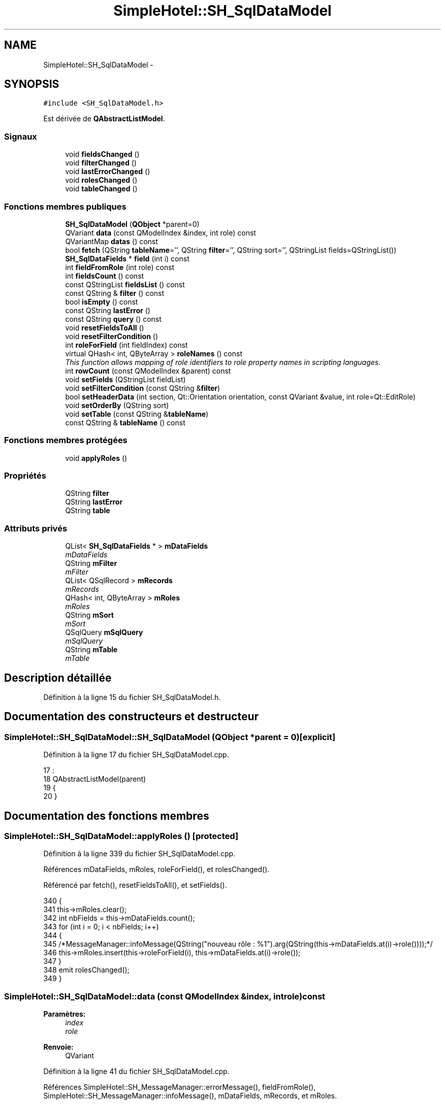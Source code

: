.TH "SimpleHotel::SH_SqlDataModel" 3 "Lundi Juin 24 2013" "Version 0.4" "PreCheck" \" -*- nroff -*-
.ad l
.nh
.SH NAME
SimpleHotel::SH_SqlDataModel \- 
.SH SYNOPSIS
.br
.PP
.PP
\fC#include <SH_SqlDataModel\&.h>\fP
.PP
Est dérivée de \fBQAbstractListModel\fP\&.
.SS "Signaux"

.in +1c
.ti -1c
.RI "void \fBfieldsChanged\fP ()"
.br
.ti -1c
.RI "void \fBfilterChanged\fP ()"
.br
.ti -1c
.RI "void \fBlastErrorChanged\fP ()"
.br
.ti -1c
.RI "void \fBrolesChanged\fP ()"
.br
.ti -1c
.RI "void \fBtableChanged\fP ()"
.br
.in -1c
.SS "Fonctions membres publiques"

.in +1c
.ti -1c
.RI "\fBSH_SqlDataModel\fP (\fBQObject\fP *parent=0)"
.br
.ti -1c
.RI "QVariant \fBdata\fP (const QModelIndex &index, int role) const "
.br
.ti -1c
.RI "QVariantMap \fBdatas\fP () const "
.br
.ti -1c
.RI "bool \fBfetch\fP (QString \fBtableName\fP='', QString \fBfilter\fP='', QString sort='', QStringList fields=QStringList())"
.br
.ti -1c
.RI "\fBSH_SqlDataFields\fP * \fBfield\fP (int i) const "
.br
.ti -1c
.RI "int \fBfieldFromRole\fP (int role) const "
.br
.ti -1c
.RI "int \fBfieldsCount\fP () const "
.br
.ti -1c
.RI "const QStringList \fBfieldsList\fP () const "
.br
.ti -1c
.RI "const QString & \fBfilter\fP () const "
.br
.ti -1c
.RI "bool \fBisEmpty\fP () const "
.br
.ti -1c
.RI "const QString \fBlastError\fP ()"
.br
.ti -1c
.RI "const QString \fBquery\fP () const "
.br
.ti -1c
.RI "void \fBresetFieldsToAll\fP ()"
.br
.ti -1c
.RI "void \fBresetFilterCondition\fP ()"
.br
.ti -1c
.RI "int \fBroleForField\fP (int fieldIndex) const "
.br
.ti -1c
.RI "virtual QHash< int, QByteArray > \fBroleNames\fP () const "
.br
.RI "\fIThis function allows mapping of role identifiers to role property names in scripting languages\&. \fP"
.ti -1c
.RI "int \fBrowCount\fP (const QModelIndex &parent) const "
.br
.ti -1c
.RI "void \fBsetFields\fP (QStringList fieldList)"
.br
.ti -1c
.RI "void \fBsetFilterCondition\fP (const QString &\fBfilter\fP)"
.br
.ti -1c
.RI "bool \fBsetHeaderData\fP (int section, Qt::Orientation orientation, const QVariant &value, int role=Qt::EditRole)"
.br
.ti -1c
.RI "void \fBsetOrderBy\fP (QString sort)"
.br
.ti -1c
.RI "void \fBsetTable\fP (const QString &\fBtableName\fP)"
.br
.ti -1c
.RI "const QString & \fBtableName\fP () const "
.br
.in -1c
.SS "Fonctions membres protégées"

.in +1c
.ti -1c
.RI "void \fBapplyRoles\fP ()"
.br
.in -1c
.SS "Propriétés"

.in +1c
.ti -1c
.RI "QString \fBfilter\fP"
.br
.ti -1c
.RI "QString \fBlastError\fP"
.br
.ti -1c
.RI "QString \fBtable\fP"
.br
.in -1c
.SS "Attributs privés"

.in +1c
.ti -1c
.RI "QList< \fBSH_SqlDataFields\fP * > \fBmDataFields\fP"
.br
.RI "\fImDataFields \fP"
.ti -1c
.RI "QString \fBmFilter\fP"
.br
.RI "\fImFilter \fP"
.ti -1c
.RI "QList< QSqlRecord > \fBmRecords\fP"
.br
.RI "\fImRecords \fP"
.ti -1c
.RI "QHash< int, QByteArray > \fBmRoles\fP"
.br
.RI "\fImRoles \fP"
.ti -1c
.RI "QString \fBmSort\fP"
.br
.RI "\fImSort \fP"
.ti -1c
.RI "QSqlQuery \fBmSqlQuery\fP"
.br
.RI "\fImSqlQuery \fP"
.ti -1c
.RI "QString \fBmTable\fP"
.br
.RI "\fImTable \fP"
.in -1c
.SH "Description détaillée"
.PP 
Définition à la ligne 15 du fichier SH_SqlDataModel\&.h\&.
.SH "Documentation des constructeurs et destructeur"
.PP 
.SS "SimpleHotel::SH_SqlDataModel::SH_SqlDataModel (\fBQObject\fP *parent = \fC0\fP)\fC [explicit]\fP"

.PP
Définition à la ligne 17 du fichier SH_SqlDataModel\&.cpp\&.
.PP
.nf
17                                                 :
18     QAbstractListModel(parent)
19 {
20 }
.fi
.SH "Documentation des fonctions membres"
.PP 
.SS "SimpleHotel::SH_SqlDataModel::applyRoles ()\fC [protected]\fP"

.PP
Définition à la ligne 339 du fichier SH_SqlDataModel\&.cpp\&.
.PP
Références mDataFields, mRoles, roleForField(), et rolesChanged()\&.
.PP
Référencé par fetch(), resetFieldsToAll(), et setFields()\&.
.PP
.nf
340 {
341     this->mRoles\&.clear();
342     int nbFields = this->mDataFields\&.count();
343     for (int i = 0; i < nbFields; i++)
344     {
345         /*MessageManager::infoMessage(QString("nouveau rôle : %1")\&.arg(QString(this->mDataFields\&.at(i)->role())));*/
346         this->mRoles\&.insert(this->roleForField(i), this->mDataFields\&.at(i)->role());
347     }
348     emit rolesChanged();
349 }
.fi
.SS "SimpleHotel::SH_SqlDataModel::data (const QModelIndex &index, introle) const"

.PP
\fBParamètres:\fP
.RS 4
\fIindex\fP 
.br
\fIrole\fP 
.RE
.PP
\fBRenvoie:\fP
.RS 4
QVariant 
.RE
.PP

.PP
Définition à la ligne 41 du fichier SH_SqlDataModel\&.cpp\&.
.PP
Références SimpleHotel::SH_MessageManager::errorMessage(), fieldFromRole(), SimpleHotel::SH_MessageManager::infoMessage(), mDataFields, mRecords, et mRoles\&.
.PP
Référencé par SimpleHotel::SH_ExtendedProxyModel::data()\&.
.PP
.nf
42 {
43     if (this->mRecords\&.count() > 0)
44     {
45         int row = index\&.row();
46         int column = this->fieldFromRole(role);
47         int nbCols = this->mRoles\&.count();
48         if(column >= 0 && column < nbCols) {
49             SH_MessageManager::infoMessage(QString("row : %1, column : %2, field: %3 (%4), value : %5\n")\&.arg(index\&.row())\&.arg(index\&.column())\&.arg(column)\&.arg(QString(this->mDataFields\&.at(column)->role()))\&.arg(this->mRecords\&.at(row)\&.value(column)\&.toString()));
50             return this->mRecords\&.at(row)\&.value(column);
51         } else{
52             SH_MessageManager::errorMessage(QString("rien à retourner pour %1x%2x%3 (%4>=%5)")\&.arg(index\&.row())\&.arg(index\&.column())\&.arg(role)\&.arg(column)\&.arg(nbCols));
53         }
54     }
55     SH_MessageManager::errorMessage("modèle vide");
56     return QVariant();
57 }
.fi
.SS "SimpleHotel::SH_SqlDataModel::datas () const"

.PP
\fBParamètres:\fP
.RS 4
\fIindex\fP 
.br
\fIrole\fP 
.RE
.PP
\fBRenvoie:\fP
.RS 4
QVariant 
.RE
.PP

.PP
Définition à la ligne 64 du fichier SH_SqlDataModel\&.cpp\&.
.PP
Références SimpleHotel::SH_MessageManager::debugMessage(), mRecords, et mRoles\&.
.PP
Référencé par SimpleHotel::SH_DatabaseContentQuestionState::SH_DatabaseContentQuestionState()\&.
.PP
.nf
65 {
66     SH_MessageManager::debugMessage("datas");
67     QVariantMap result;
68     if (this->mRecords\&.count() > 0)
69     {
70         for(int column = 0; column < this->mRoles\&.count(); column++) {
71             for(int row = 0; row < this->mRecords\&.count();row++) {
72                 //SH_MessageManager::debugMessage( "data inserted");
73                 result\&.insertMulti(this->mRoles\&.value(column),this->mRecords\&.at(row)\&.value(column));
74             }
75         }
76     }
77     return result;
78 }
.fi
.SS "SimpleHotel::SH_SqlDataModel::fetch (QStringtableName = \fC''\fP, QStringfilter = \fC''\fP, QStringsort = \fC''\fP, QStringListfields = \fCQStringList()\fP)"

.PP
\fBParamètres:\fP
.RS 4
\fItableName\fP 
.br
\fIfilter\fP 
.br
\fIsort\fP 
.br
\fIfields\fP 
.RE
.PP
\fBRenvoie:\fP
.RS 4
bool 
.RE
.PP

.PP
Définition à la ligne 195 du fichier SH_SqlDataModel\&.cpp\&.
.PP
Références applyRoles(), SimpleHotel::SH_MessageManager::debugMessage(), SimpleHotel::SH_MessageManager::errorMessage(), SimpleHotel::SH_DatabaseManager::execSelectQuery(), field(), fieldsChanged(), fieldsList(), SimpleHotel::SH_DatabaseManager::getInstance(), isEmpty(), lastError(), mDataFields, mFilter, mRecords, mSort, mSqlQuery, mTable, setFields(), setFilterCondition(), SimpleHotel::SH_SqlDataFields::setName(), setOrderBy(), et setTable()\&.
.PP
Référencé par SimpleHotel::SH_ExtendedProxyModel::fetch(), et SimpleHotel::SH_DatabaseContentQuestionState::SH_DatabaseContentQuestionState()\&.
.PP
.nf
196 {
197     if(!mTable\&.isEmpty() || !tableName\&.isEmpty()) {
198         SH_MessageManager::debugMessage("Bienvenue dans fetch");
199         SH_MessageManager::debugMessage(mTable + " " + this->fieldsList()\&.join(", ") + " " +mFilter + " " + mSort);
200         this->setFields(fieldsList);
201         this->setTable(tableName);
202         this->setFilterCondition(filter);
203         this->setOrderBy(sort);
204         SH_MessageManager::debugMessage(mTable + " " + this->fieldsList()\&.join(", ") + " " +filter + " " + sort);
205         try
206         {
207             beginResetModel();
208             mRecords\&.clear();
209             endResetModel();
210             SH_MessageManager::debugMessage(mTable + " " + this->fieldsList()\&.join(", ") + " " +mFilter + " " + mSort);
211             mSqlQuery = SH_DatabaseManager::getInstance()->execSelectQuery(mTable, this->fieldsList(), mFilter, mSort);
212             //SH_MessageManager::infoMessage(mSqlQuery\&.executedQuery());
213             bool next = mSqlQuery\&.next();
214             if(next) {
215                 SH_MessageManager::debugMessage("next ok");
216             }
217             while (next) /* && mSqlQuery\&.isActive())*/
218             {
219                 QSqlRecord record = mSqlQuery\&.record();
220                 /*SH_MessageManager::debugMessage("Nouvelle ligne récupérée");
221                 SH_MessageManager::debugMessage(QString("%1 champs")\&.arg(record\&.count()));*/
222                 if (mSqlQuery\&.isValid() && (!record\&.isEmpty()) && (record\&.count() > 0))
223                 {
224                     beginInsertRows(QModelIndex(), 0, 0);
225                     mRecords\&.append(record);
226                     /*int nbFields = record\&.count();
227                     for (int i = 0; i < nbFields; i++)
228                     {
229                         SH_MessageManager::infoMessage(QString("%1 : %2")\&.arg(record\&.fieldName(i))\&.arg(record\&.value(i)\&.toString()));
230                     }*/
231                     if (mDataFields\&.empty())
232                     {
233                         int nbFields = record\&.count();
234                         for (int i = 0; i < nbFields; i++)
235                         {
236                             SH_SqlDataFields *field = new SH_SqlDataFields();
237                             field->setName(record\&.fieldName(i));
238                             //SH_MessageManager::infoMessage(QString("nouveau champ (le n°%1): %2")\&.arg(i)\&.arg(field->name()));
239                             mDataFields\&.append(field);
240                         }
241                         this->applyRoles();
242                         emit fieldsChanged();
243                     }
244                     endInsertRows();
245                 }
246                 next = mSqlQuery\&.next();
247             }
248         }
249         catch (const std::exception &e)
250         {
251             SH_MessageManager::errorMessage(e\&.what(), "exception");
252             if (this->lastError()\&.isEmpty())
253             {
254                 SH_MessageManager::errorMessage(this->lastError(), "erreur SQL");
255             }
256         }
257         if (this->lastError()\&.isEmpty())
258         {
259             SH_MessageManager::errorMessage(this->lastError(), "erreur SQL");
260         }
261     }
262     return (!this->isEmpty());
263 }
.fi
.SS "SimpleHotel::SH_SqlDataModel::field (inti) const"

.PP
\fBParamètres:\fP
.RS 4
\fIi\fP 
.RE
.PP
\fBRenvoie:\fP
.RS 4
SqlDataFields 
.RE
.PP

.PP
Définition à la ligne 271 du fichier SH_SqlDataModel\&.cpp\&.
.PP
Références fieldsCount(), et mDataFields\&.
.PP
Référencé par fetch(), SimpleHotel::SH_ExtendedProxyModel::field(), SimpleHotel::SH_BillingsTableModel::fillModel(), SimpleHotel::SH_BookingsTableModel::fillModel(), setFields(), SimpleHotel::SH_ExtendedProxyModel::setSortKeyColumn(), et SimpleHotel::SH_ExtendedProxyModel::sort()\&.
.PP
.nf
272 {
273     i = qMin(i, this->fieldsCount()-1);
274     i = qMax(i, 0);
275     return this->mDataFields\&.at(i);
276 }
.fi
.SS "SimpleHotel::SH_SqlDataModel::fieldFromRole (introle) const\fC [inline]\fP"

.PP
\fBParamètres:\fP
.RS 4
\fIrole\fP 
.RE
.PP
\fBRenvoie:\fP
.RS 4
int 
.RE
.PP

.PP
Définition à la ligne 82 du fichier SH_SqlDataModel\&.h\&.
.PP
Référencé par data()\&.
.PP
.nf
82 { return role - Qt::UserRole; }
.fi
.SS "SimpleHotel::SH_SqlDataModel::fieldsChanged ()\fC [signal]\fP"

.PP
Référencé par fetch(), resetFieldsToAll(), et setFields()\&.
.SS "SimpleHotel::SH_SqlDataModel::fieldsCount () const"

.PP
\fBRenvoie:\fP
.RS 4
int 
.RE
.PP

.PP
Définition à la ligne 358 du fichier SH_SqlDataModel\&.cpp\&.
.PP
Références mDataFields\&.
.PP
Référencé par field(), et SimpleHotel::SH_ExtendedProxyModel::fieldsCount()\&.
.PP
.nf
359 {
360     return mDataFields\&.count();
361 }
.fi
.SS "SimpleHotel::SH_SqlDataModel::fieldsList () const"

.PP
\fBRenvoie:\fP
.RS 4
const QString 
.RE
.PP

.PP
Définition à la ligne 135 du fichier SH_SqlDataModel\&.cpp\&.
.PP
Références mDataFields\&.
.PP
Référencé par fetch(), et SimpleHotel::SH_ExtendedProxyModel::fields()\&.
.PP
.nf
136 {
137     QStringList fields;
138     if(!this->mDataFields\&.isEmpty()) {
139         int c = mDataFields\&.count();
140         for (int i = 0; i < c; i++)
141         {
142             fields \&.append(this->mDataFields\&.at(i)->name());
143         }
144     }
145     return fields;
146 }
.fi
.SS "const QString& SimpleHotel::SH_SqlDataModel::filter () const"

.PP
Référencé par setFilterCondition()\&.
.SS "SimpleHotel::SH_SqlDataModel::filterChanged ()\fC [signal]\fP"

.PP
Référencé par resetFilterCondition(), et setFilterCondition()\&.
.SS "SimpleHotel::SH_SqlDataModel::isEmpty () const"

.PP
\fBRenvoie:\fP
.RS 4
bool 
.RE
.PP

.PP
Définition à la ligne 380 du fichier SH_SqlDataModel\&.cpp\&.
.PP
Références mRecords\&.
.PP
Référencé par fetch(), et SimpleHotel::SH_ExtendedProxyModel::isEmpty()\&.
.PP
.nf
381 {
382     return mRecords\&.empty();
383 }
.fi
.SS "const QString SimpleHotel::SH_SqlDataModel::lastError ()"

.PP
Référencé par fetch()\&.
.SS "SimpleHotel::SH_SqlDataModel::lastErrorChanged ()\fC [signal]\fP"

.SS "SimpleHotel::SH_SqlDataModel::query () const"

.PP
\fBRenvoie:\fP
.RS 4
const QString 
.RE
.PP

.PP
Définition à la ligne 102 du fichier SH_SqlDataModel\&.cpp\&.
.PP
Références mSqlQuery\&.
.PP
.nf
103 {
104     return mSqlQuery\&.lastQuery();
105 }
.fi
.SS "SimpleHotel::SH_SqlDataModel::resetFieldsToAll ()"

.PP
Définition à la ligne 306 du fichier SH_SqlDataModel\&.cpp\&.
.PP
Références applyRoles(), fieldsChanged(), et mDataFields\&.
.PP
.nf
307 {
308     mDataFields\&.clear();
309     this->applyRoles();
310     emit fieldsChanged();
311 }
.fi
.SS "SimpleHotel::SH_SqlDataModel::resetFilterCondition ()"

.PP
Définition à la ligne 183 du fichier SH_SqlDataModel\&.cpp\&.
.PP
Références filterChanged(), et mFilter\&.
.PP
.nf
184 {
185     mFilter = "";
186     emit filterChanged();
187 }
.fi
.SS "SimpleHotel::SH_SqlDataModel::roleForField (intfieldIndex) const\fC [inline]\fP"

.PP
\fBParamètres:\fP
.RS 4
\fIfieldIndex\fP 
.RE
.PP
\fBRenvoie:\fP
.RS 4
int 
.RE
.PP

.PP
Définition à la ligne 74 du fichier SH_SqlDataModel\&.h\&.
.PP
Référencé par applyRoles(), SimpleHotel::SH_ExtendedProxyModel::data(), et SimpleHotel::SH_ExtendedProxyModel::setSortKeyColumn()\&.
.PP
.nf
74 { return Qt::UserRole + fieldIndex;}
.fi
.SS "SimpleHotel::SH_SqlDataModel::roleNames () const\fC [inline]\fP, \fC [virtual]\fP"

.PP
This function allows mapping of role identifiers to role property names in scripting languages\&. !
.PP
\fBRenvoie:\fP
.RS 4
QHash<int, QByteArray> 
.RE
.PP

.PP
Définition à la ligne 180 du fichier SH_SqlDataModel\&.h\&.
.PP
Références mRoles\&.
.PP
Référencé par SimpleHotel::SH_ExtendedProxyModel::roleNames()\&.
.PP
.nf
180 { return this->mRoles; }
.fi
.SS "SimpleHotel::SH_SqlDataModel::rolesChanged ()\fC [signal]\fP"

.PP
Référencé par applyRoles()\&.
.SS "SimpleHotel::SH_SqlDataModel::rowCount (const QModelIndex &parent) const"

.PP
\fBParamètres:\fP
.RS 4
\fIparent\fP 
.RE
.PP
\fBRenvoie:\fP
.RS 4
int 
.RE
.PP

.PP
Définition à la ligne 28 du fichier SH_SqlDataModel\&.cpp\&.
.PP
Références mRecords\&.
.PP
.nf
29 {
30     Q_UNUSED(parent);
31     return mRecords\&.count();
32 }
.fi
.SS "SimpleHotel::SH_SqlDataModel::setFields (QStringListfieldList)"

.PP
\fBParamètres:\fP
.RS 4
\fIfieldList\fP 
.RE
.PP

.PP
Définition à la ligne 284 du fichier SH_SqlDataModel\&.cpp\&.
.PP
Références applyRoles(), field(), fieldsChanged(), mDataFields, et SimpleHotel::SH_SqlDataFields::setName()\&.
.PP
Référencé par fetch()\&.
.PP
.nf
285 {
286     fields\&.removeDuplicates();
287     int nbFields = fields\&.count();
288     if (nbFields > 0)
289     {
290         for (int i = 0; i < nbFields; i++)
291         {
292             SH_SqlDataFields *field = new SH_SqlDataFields();
293             field->setName(fields\&.at(i));
294             mDataFields\&.append(field);
295         }
296         this->applyRoles();
297         emit fieldsChanged();
298     }
299 }
.fi
.SS "SimpleHotel::SH_SqlDataModel::setFilterCondition (const QString &filter)"

.PP
\fBParamètres:\fP
.RS 4
\fIfilter\fP 
.RE
.PP

.PP
Définition à la ligne 169 du fichier SH_SqlDataModel\&.cpp\&.
.PP
Références filter(), filterChanged(), et mFilter\&.
.PP
Référencé par fetch(), et SimpleHotel::SH_BookingsTableModel::SH_BookingsTableModel()\&.
.PP
.nf
170 {
171     if (mFilter != filter && filter != "")
172     {
173         mFilter = filter;
174         emit filterChanged();
175     }
176 }
.fi
.SS "SimpleHotel::SH_SqlDataModel::setHeaderData (intsection, Qt::Orientationorientation, const QVariant &value, introle = \fCQt::EditRole\fP)"

.PP
\fBParamètres:\fP
.RS 4
\fIsection\fP 
.br
\fIorientation\fP 
.br
\fIvalue\fP 
.br
\fIrole\fP 
.RE
.PP
\fBRenvoie:\fP
.RS 4
bool 
.RE
.PP

.PP
Définition à la ligne 86 du fichier SH_SqlDataModel\&.cpp\&.
.PP
Références mDataFields\&.
.PP
Référencé par SimpleHotel::SH_BillingsTableModel::fillModel(), SimpleHotel::SH_RoomsTableModel::fillModel(), et SimpleHotel::SH_BookingsTableModel::fillModel()\&.
.PP
.nf
87 {
88     Q_UNUSED(role);
89     if (orientation == Qt::Horizontal)
90     {
91         this->mDataFields\&.at(section)->setText(value\&.toString());
92         return (this->mDataFields\&.at(section)->text() == value\&.toString());
93     }
94     return false;
95 }
.fi
.SS "SimpleHotel::SH_SqlDataModel::setOrderBy (QStringsort)"

.PP
\fBParamètres:\fP
.RS 4
\fIsort\fP 
.RE
.PP

.PP
Définition à la ligne 369 du fichier SH_SqlDataModel\&.cpp\&.
.PP
Références mSort\&.
.PP
Référencé par fetch(), et SimpleHotel::SH_RoomsTableModel::SH_RoomsTableModel()\&.
.PP
.nf
370 {
371     this->mSort = sort;
372 }
.fi
.SS "SimpleHotel::SH_SqlDataModel::setTable (const QString &tableName)"

.PP
\fBParamètres:\fP
.RS 4
\fItableName\fP 
.RE
.PP

.PP
Définition à la ligne 154 du fichier SH_SqlDataModel\&.cpp\&.
.PP
Références mTable, et tableChanged()\&.
.PP
Référencé par fetch(), SimpleHotel::SH_BillingsTableModel::SH_BillingsTableModel(), SimpleHotel::SH_BillsTableModel::SH_BillsTableModel(), SimpleHotel::SH_BookingsTableModel::SH_BookingsTableModel(), SimpleHotel::SH_ClientsTableModel::SH_ClientsTableModel(), SimpleHotel::SH_GroupsTableModel::SH_GroupsTableModel(), SimpleHotel::SH_RoomsTableModel::SH_RoomsTableModel(), et SimpleHotel::SH_ServicesTableModel::SH_ServicesTableModel()\&.
.PP
.nf
155 {
156     if (mTable\&.toUpper() != tableName\&.toUpper() && tableName != "")
157     {
158         mTable = tableName\&.toUpper();
159         emit tableChanged();
160     }
161 }
.fi
.SS "SimpleHotel::SH_SqlDataModel::tableChanged ()\fC [signal]\fP"

.PP
Référencé par setTable()\&.
.SS "SimpleHotel::SH_SqlDataModel::tableName () const"

.PP
\fBRenvoie:\fP
.RS 4
const QString 
.RE
.PP

.PP
Définition à la ligne 113 du fichier SH_SqlDataModel\&.cpp\&.
.PP
Références mTable\&.
.PP
Référencé par SimpleHotel::SH_ExtendedProxyModel::tableName()\&.
.PP
.nf
114 {
115     return mTable;
116 }
.fi
.SH "Documentation des données membres"
.PP 
.SS "QList<\fBSH_SqlDataFields\fP *> SimpleHotel::SH_SqlDataModel::mDataFields\fC [private]\fP"

.PP
mDataFields 
.PP
Définition à la ligne 259 du fichier SH_SqlDataModel\&.h\&.
.PP
Référencé par applyRoles(), data(), fetch(), field(), fieldsCount(), fieldsList(), resetFieldsToAll(), setFields(), et setHeaderData()\&.
.SS "QString SimpleHotel::SH_SqlDataModel::mFilter\fC [private]\fP"

.PP
mFilter 
.PP
Définition à la ligne 251 du fichier SH_SqlDataModel\&.h\&.
.PP
Référencé par fetch(), resetFilterCondition(), et setFilterCondition()\&.
.SS "QList<QSqlRecord> SimpleHotel::SH_SqlDataModel::mRecords\fC [private]\fP"

.PP
mRecords 
.PP
Définition à la ligne 271 du fichier SH_SqlDataModel\&.h\&.
.PP
Référencé par data(), datas(), fetch(), isEmpty(), et rowCount()\&.
.SS "QHash<int, QByteArray> SimpleHotel::SH_SqlDataModel::mRoles\fC [private]\fP"

.PP
mRoles 
.PP
Définition à la ligne 263 du fichier SH_SqlDataModel\&.h\&.
.PP
Référencé par applyRoles(), data(), datas(), et roleNames()\&.
.SS "QString SimpleHotel::SH_SqlDataModel::mSort\fC [private]\fP"

.PP
mSort 
.PP
Définition à la ligne 255 du fichier SH_SqlDataModel\&.h\&.
.PP
Référencé par fetch(), et setOrderBy()\&.
.SS "QSqlQuery SimpleHotel::SH_SqlDataModel::mSqlQuery\fC [private]\fP"

.PP
mSqlQuery 
.PP
Définition à la ligne 267 du fichier SH_SqlDataModel\&.h\&.
.PP
Référencé par fetch(), et query()\&.
.SS "QString SimpleHotel::SH_SqlDataModel::mTable\fC [private]\fP"

.PP
mTable 
.PP
Définition à la ligne 247 du fichier SH_SqlDataModel\&.h\&.
.PP
Référencé par fetch(), setTable(), et tableName()\&.
.SH "Documentation des propriétés"
.PP 
.SS "SimpleHotel::SH_SqlDataModel::filter\fC [read]\fP, \fC [write]\fP"

.PP
\fBRenvoie:\fP
.RS 4
const QString 
.RE
.PP

.PP
Définition à la ligne 19 du fichier SH_SqlDataModel\&.h\&.
.SS "SimpleHotel::SH_SqlDataModel::lastError\fC [read]\fP"

.PP
\fBRenvoie:\fP
.RS 4
const QString 
.RE
.PP

.PP
Définition à la ligne 20 du fichier SH_SqlDataModel\&.h\&.
.PP
Référencé par SimpleHotel::SH_ExtendedProxyModel::lastError()\&.
.SS "QString SimpleHotel::SH_SqlDataModel::table\fC [read]\fP, \fC [write]\fP"

.PP
Définition à la ligne 18 du fichier SH_SqlDataModel\&.h\&.

.SH "Auteur"
.PP 
Généré automatiquement par Doxygen pour PreCheck à partir du code source\&.
